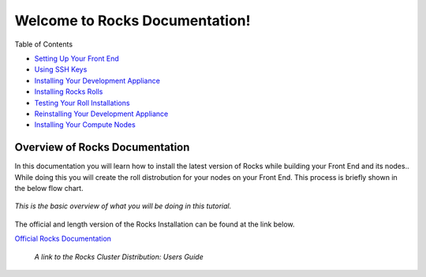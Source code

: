 .. Rocks_Documentation documentation master file, created by sphinx-quickstart on Tue Feb  5 14:03:20 2013.  You can adapt this file completely to your liking, but it should at least contain the root `toctree` directive.                 

Welcome to Rocks Documentation!
*******************************

Table of Contents

- `Setting Up Your Front End <https://github.com/sdsc/cluster-guide/blob/master/FrontEnd.rst>`_

- `Using SSH Keys <https://github.com/sdsc/cluster-guide/blob/master/SSHkeys.rst>`_
- `Installing Your Development Appliance <https://github.com/sdsc/cluster-guide/blob/master/InstallingDevel.rst>`_
- `Installing Rocks Rolls <https://github.com/sdsc/cluster-guide/blob/master/InstallingRolls.rst>`_
- `Testing Your Roll Installations <https://github.com/sdsc/cluster-guide/blob/master/RollTests.rst>`_
- `Reinstalling Your Development Appliance <https://github.com/sdsc/cluster-guide/blob/master/ReinstallingDevel.rst>`_
- `Installing Your Compute Nodes <https://github.com/sdsc/cluster-guide/blob/master/InstallingCompute.rst>`_

Overview of Rocks Documentation
===============================
In this documentation you will learn how to install the latest version of Rocks while building your Front End and its nodes..  While doing this you will create the roll distrobution for your nodes on your Front End.  This process is briefly shown in the below flow chart.

.. figure:: images/0FlowChart.png
   :align:  center

   *This is the basic overview of what you will be doing in this tutorial.*

The official and length version of the Rocks Installation can be found at the link below.

`Official Rocks Documentation <http://www.rocksclusters.org/rocks-documentation/4.1/getting-started.html>`_

   *A link to the Rocks Cluster Distribution: Users Guide*